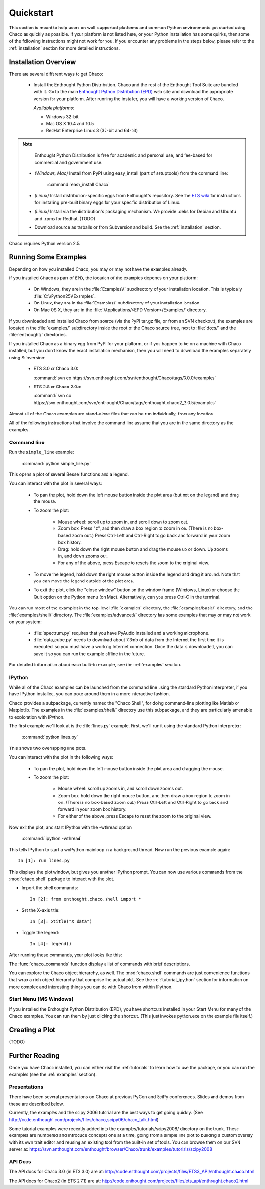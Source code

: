 ##########
Quickstart
##########

This section is meant to help users on well-supported platforms and common
Python environments get started using Chaco as quickly as possible.  If your
platform is not listed here, or your Python installation has some quirks, then
some of the following instructions might not work for you.  If you encounter
any problems in the steps below, please refer to the :ref:`installation`
section for more detailed instructions.

Installation Overview
=====================

There are several different ways to get Chaco:

  *  Install the Enthought Python Distribution.
     Chaco and the rest of the Enthought Tool Suite are bundled with it.  Go to
     the main `Enthought Python Distribution (EPD)
     <http://www.enthought.com/epd>`_ web site and download the appropriate
     version for your platform.  After running the installer, you will have a
     working version of Chaco.

     *Available platforms:* 
     
     * Windows 32-bit
     * Mac OS X 10.4 and 10.5
     * RedHat Enterprise Linux 3 (32-bit and 64-bit)

.. note::
   Enthought Python Distribution is free for academic and personal
   use, and fee-based for commercial and government use.

  *  *(Windows, Mac)* Install from PyPI using easy_install (part of setuptools)
     from the command line:

        :command:`easy_install Chaco`

  *  *(Linux)* Install distribution-specific eggs from Enthought's repository.
     See the `ETS wiki <https://svn.enthought.com/enthought/wiki/Install#UsingEnthoughtsEggRepo>`_
     for instructions for installing pre-built binary eggs for your specific
     distribution of Linux.

  *  *(Linux)* Install via the distribution's packaging mechanism.  We provide
     .debs for Debian and Ubuntu and .rpms for Redhat.  (TODO)

  *  Download source as tarballs or from Subversion and build.  See 
     the :ref:`installation` section.

Chaco requires Python version 2.5.



Running Some Examples
=====================

Depending on how you installed Chaco, you may or may not have the examples already.

If you installed Chaco as part of EPD, the location of the examples depends on 
your platform:

    * On Windows, they are in the :file:`Examples\\` subdirectory of your installation
      location.  This is typically :file:`C:\\Python25\\Examples`.

    * On Linux, they are in the :file:`Examples/` subdirectory of your installation
      location.

    * On Mac OS X, they are in the :file:`/Applications/<EPD Version>/Examples/`
      directory.

If you downloaded and installed Chaco from source (via the PyPI tar.gz file, or
from an SVN checkout), the examples are located in the :file:`examples/` subdirectory
inside the root of the Chaco source tree, next to :file:`docs/` and the :file:`enthought/`
directories.

If you installed Chaco as a binary egg from PyPI for your platform, or if you
happen to be on a machine with Chaco installed, but you don't know the exact
installation mechanism, then you will need to download the examples separately
using Subversion:

    * ETS 3.0 or Chaco 3.0:
      
      :command:`svn co https://svn.enthought.com/svn/enthought/Chaco/tags/3.0.0/examples`

    * ETS 2.8 or Chaco 2.0.x:
      
      :command:`svn co https://svn.enthought.com/svn/enthought/Chaco/tags/enthought.chaco2_2.0.5/examples`

.. [COMMENT]::
    (TODO):  Add links to examples tarball.

Almost all of the Chaco examples are stand-alone files that can be run
individually, from any location.

All of the following instructions that involve the command line assume that 
you are in the same directory as the examples.

Command line
------------

Run the ``simple_line`` example:

    :command:`python simple_line.py`

This opens a plot of several Bessel functions and a legend.

.. image:: images/simple_line.png

You can interact with the plot in several ways:

    * To pan the plot, hold down the left mouse button inside the plot area
      (but not on the legend) and drag the mouse.

    * To zoom the plot:

        * Mouse wheel: scroll up to zoom in, and scroll down to zoom out.
        
        * Zoom box: Press "z", and then draw a box region to zoom in on. (There
          is no box-based zoom out.) Press Ctrl-Left and Ctrl-Right to go
          back and forward in your zoom box history.
        
        * Drag: hold down the right mouse button and drag the mouse up
          or down. Up zooms in, and down zooms out.
        
        * For any of the above, press Escape to resets the zoom to the
          original view.

    * To move the legend, hold down the right mouse button inside the
      legend and drag it around. Note that you can move the legend
      outside of the plot area.

    * To exit the plot, click the "close window" button on the window frame
      (Windows, Linux) or choose the Quit option on the Python menu (on
      Mac).  Alternatively, can you press Ctrl-C in the terminal.

You can run most of the examples in the top-level :file:`examples`
directory, the :file:`examples/basic/` directory, and the :file:`examples/shell/`
directory.  The :file:`examples/advanced/` directory has some examples that
may or may not work on your system:

    * :file:`spectrum.py` requires that you have PyAudio installed and a working
      microphone.  

    * :file:`data_cube.py` needs to download about 7.3mb of data from the Internet
      the first time it is executed, so you must have a working
      Internet connection. Once the data is downloaded, you can save it so you 
      can run the example offline in the future.

For detailed information about each built-in example, see the :ref:`examples`
section.

IPython
-------

While all of the Chaco examples can be launched from the command line using the
standard Python interpreter, if you have IPython installed, you can poke around
them in a more interactive fashion.

Chaco provides a subpackage, currently named the "Chaco Shell", for doing
command-line plotting like Matlab or Matplotlib.  The examples in the
:file:`examples/shell/` directory use this subpackage, and they are particularly
amenable to exploration with IPython.

The first example we'll look at is the :file:`lines.py` example.  First, we'll
run it using the standard Python interpreter:

    :command:`python lines.py`

This shows two overlapping line plots.

.. image:: images/lines.png

You can interact with the plot in the following ways:

    * To pan the plot, hold down the left mouse button inside the plot area
      and dragging the mouse.

    * To zoom the plot:

        * Mouse wheel: scroll up zooms in, and scroll down zooms out.

        * Zoom box: hold down the right mouse button, and then draw a box region
          to zoom in on.  (There is no box-based zoom out.)  Press Ctrl-Left and
          Ctrl-Right to go back and forward in your zoom box history.
        
        * For either of the above, press Escape to reset the zoom to the
          original view.

Now exit the plot, and start IPython with the -wthread option:

    :command:`ipython -wthread`

This tells IPython to start a wxPython mainloop in a background thread.  Now
run the previous example again::

    In [1]: run lines.py

This displays the plot window, but gives you another
IPython prompt.  You can now use various commands from the :mod:`chaco.shell`
package to interact with the plot.  

* Import the shell commands::

    In [2]: from enthought.chaco.shell import *

* Set the X-axis title::

    In [3]: xtitle("X data")

* Toggle the legend::

    In [4]: legend()

After running these commands, your plot looks like this:

.. image:: images/lines_final.png

The :func:`chaco_commands` function display a list of commands with brief
descriptions.

You can explore the Chaco object hierarchy, as well. The :mod:`chaco.shell` 
commands are just convenience functions that wrap a rich object hierarchy
that comprise the actual plot. See the :ref:`tutorial_ipython` section
for information on more complex and interesting things you can do with Chaco
from within IPython.


Start Menu (MS Windows)
-----------------------

If you installed the Enthought Python Distribution (EPD), you have
shortcuts installed in your Start Menu for many of the Chaco examples.  You can
run them by just clicking the shortcut.  (This just invokes python.exe on the
example file itself.)


Creating a Plot
===============

(TODO)


Further Reading
===============

Once you have Chaco installed, you can either visit the :ref:`tutorials`
to learn how to use the package, or you can run the examples (see the
:ref:`examples` section).


Presentations
-------------

There have been several presentations on Chaco at previous PyCon and 
SciPy conferences.  Slides and demos from these are described below.

Currently, the examples and the scipy 2006 tutorial are the best ways  
to get going quickly. (See http://code.enthought.com/projects/files/chaco_scipy06/chaco_talk.html)

Some tutorial examples were recently added into the examples/tutorials/scipy2008/  
directory on the trunk.  These examples are numbered and introduce  
concepts one at a time, going from a simple line plot to building a  
custom overlay with its own trait editor and reusing an existing tool  
from the built-in set of tools.  You can browse them on our SVN server  
at:
https://svn.enthought.com/enthought/browser/Chaco/trunk/examples/tutorials/scipy2008

.. _api_docs:

API Docs
--------

The API docs for Chaco 3.0 (in ETS 3.0) are at:
http://code.enthought.com/projects/files/ETS3_API/enthought.chaco.html

The API docs for Chaco2 (in ETS 2.7.1) are at:
http://code.enthought.com/projects/files/ets_api/enthought.chaco2.html


